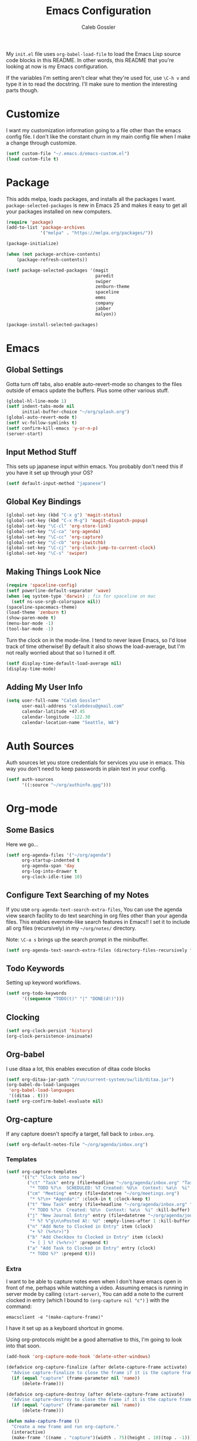 #+AUTHOR: Caleb Gossler
#+TITLE: Emacs Configuration
My =init.el= file uses =org-babel-load-file= to load the Emacs Lisp source code blocks in this README. In other words, this README that you're looking at now is my Emacs configuration.

If the variables I'm setting aren't clear what they're used for, use =\C-h v= and type it in to read the docstring. I'll make sure to mention the interesting parts though.
* Customize
I want my customization information going to a file other than the emacs config file. I don't like the constant churn in my main config file when I make a change through customize.
#+BEGIN_SRC emacs-lisp
  (setf custom-file "~/.emacs.d/emacs-custom.el")
  (load custom-file t)
#+END_SRC
* Package
This adds melpa, loads packages, and installs all the packages I want. =package-selected-packages= is new in Emacs 25 and makes it easy to get all your packages installed on new computers.
#+BEGIN_SRC emacs-lisp
  (require 'package)
  (add-to-list 'package-archives
               '("melpa" . "https://melpa.org/packages/"))

  (package-initialize)

  (when (not package-archive-contents)
      (package-refresh-contents))

  (setf package-selected-packages '(magit
                                    paredit
                                    swiper
                                    zenburn-theme
                                    spaceline
                                    emms
                                    company
                                    jabber
                                    malyon))

  (package-install-selected-packages)
#+END_SRC
* Emacs
** Global Settings
Gotta turn off tabs, also enable auto-revert-mode so changes to the files outside of emacs update the buffers. Plus some other various stuff.
#+BEGIN_SRC emacs-lisp
  (global-hl-line-mode 1)
  (setf indent-tabs-mode nil
        initial-buffer-choice "~/org/splash.org")
  (global-auto-revert-mode t)
  (setf vc-follow-symlinks t)
  (setf confirm-kill-emacs 'y-or-n-p)
  (server-start)
#+END_SRC
** Input Method Stuff
This sets up japanese input within emacs. You probably don't need this if you have it set up through your OS?
#+BEGIN_SRC emacs-lisp
  (setf default-input-method "japanese")
#+END_SRC
** Global Key Bindings
#+BEGIN_SRC emacs-lisp
  (global-set-key (kbd "C-x g") 'magit-status)
  (global-set-key (kbd "C-x M-g") 'magit-dispatch-popup)
  (global-set-key "\C-cl" 'org-store-link)
  (global-set-key "\C-ca" 'org-agenda)
  (global-set-key "\C-cc" 'org-capture)
  (global-set-key "\C-cb" 'org-iswitchb)
  (global-set-key "\C-cj" 'org-clock-jump-to-current-clock)
  (global-set-key "\C-s" 'swiper)
#+END_SRC
** Making Things Look Nice
#+BEGIN_SRC emacs-lisp
  (require 'spaceline-config)
  (setf powerline-default-separator 'wave)
  (when (eq system-type 'darwin) ; fix for spaceline on mac
    (setf ns-use-srgb-colorspace nil))
  (spaceline-spacemacs-theme)
  (load-theme 'zenburn t)
  (show-paren-mode t)
  (menu-bar-mode -1)
  (tool-bar-mode -1)
#+END_SRC
Turn the clock on in the mode-line. I tend to never leave Emacs, so I'd lose track of time otherwise! By default it also shows the load-average, but I'm not really worried about that so I turned it off.
#+BEGIN_SRC emacs-lisp
(setf display-time-default-load-average nil)
(display-time-mode)
#+END_SRC
** Adding My User Info
#+BEGIN_SRC emacs-lisp
  (setq user-full-name "Caleb Gossler"
        user-mail-address "calebdesu@gmail.com"
        calendar-latitude +47.45
        calendar-longitude -122.30
        calendar-location-name "Seattle, WA")
#+END_SRC
* Auth Sources
Auth sources let you store credentials for services you use in emacs. This way you don't need to keep passwords in plain text in your config.
#+BEGIN_SRC emacs-lisp
  (setf auth-sources
        '((:source "~/org/authinfo.gpg")))
#+END_SRC
* Org-mode
** Some Basics
Here we go...
#+BEGIN_SRC emacs-lisp
  (setf org-agenda-files '("~/org/agenda")
        org-startup-indented t
        org-agenda-span 'day
        org-log-into-drawer t
        org-clock-idle-time 10)
#+END_SRC
** Configure Text Searching of my Notes
If you use =org-agenda-text-search-extra-files=, You can use the agenda view search facility to do text searching in org files other than your agenda files. This enables evernote-like search features in Emacs!! I set it to include all org files (recursively) in my =~/org/notes/= directory.

Note: =\C-a s= brings up the search prompt in the minibuffer.
#+BEGIN_SRC emacs-lisp
  (setf org-agenda-text-search-extra-files (directory-files-recursively "~/org/notes/" "\.org$"))
#+END_SRC
** Todo Keywords
Setting up keyword workflows.
#+BEGIN_SRC emacs-lisp
  (setf org-todo-keywords
        '((sequence "TODO(t)" "|" "DONE(d!)")))
#+END_SRC
** Clocking
#+BEGIN_SRC emacs-lisp
  (setf org-clock-persist 'history)
  (org-clock-persistence-insinuate)
#+END_SRC
** Org-babel
I use ditaa a lot, this enables execution of ditaa code blocks
#+BEGIN_SRC emacs-lisp
  (setf org-ditaa-jar-path "/run/current-system/sw/lib/ditaa.jar")
  (org-babel-do-load-languages
   'org-babel-load-languages
   '((ditaa . t)))
  (setf org-confirm-babel-evaluate nil)
#+END_SRC
** Org-capture
If any capture doesn't specify a target, fall back to =inbox.org=.

#+BEGIN_SRC emacs-lisp
  (setf org-default-notes-file "~/org/agenda/inbox.org")
#+END_SRC
*** Templates
#+BEGIN_SRC emacs-lisp
  (setf org-capture-templates
        '(("c" "Clock into new")
          ("ct" "Task" entry (file+headline "~/org/agenda/inbox.org" "Tasks")
           "* TODO %?\n  SCHEDULED: %T Created: %U\n  Context: %a\n  %i" :clock-in t :clock-keep t)
          ("cm" "Meeting" entry (file+datetree "~/org/meetings.org")
           "* %?\n+ *Agenda*:" :clock-in t :clock-keep t)
          ("t" "New Task" entry (file+headline "~/org/agenda/inbox.org" "Tasks")
           "* TODO %?\n  Created: %U\n  Context: %a\n  %i" :kill-buffer)
          ("j" "New Journal Entry" entry (file+datetree "~/org/agenda/journal.org.gpg")
           "* %? %^g\n\nPosted At: %U" :empty-lines-after 1 :kill-buffer t)
          ("n" "Add Note to Clocked in Entry" item (clock)
           "+ %? (%<%r>)")
          ("b" "Add Checkbox to Clocked in Entry" item (clock)
           "+ [ ] %? (%<%r>)" :prepend t)
          ("a" "Add Task to Clocked in Entry" entry (clock)
           "* TODO %?" :prepend t)))
#+END_SRC
*** Extra
I want to be able to capture notes even when I don't have emacs open in front of me, perhaps while watching a video. Assuming emacs is running in server mode by calling =(start-server)=, You can add a note to the current clocked in entry (which I bound to =(org-capture nil "c")= ) with the command:

=emacsclient -e "(make-capture-frame)"=

I have it set up as a keyboard shortcut in gnome.

Using org-protocols might be a good alternative to this, I'm going to look into that soon.
#+BEGIN_SRC emacs-lisp
  (add-hook 'org-capture-mode-hook 'delete-other-windows)

  (defadvice org-capture-finalize (after delete-capture-frame activate)
    "Advise capture-finalize to close the frame if it is the capture frame"
    (if (equal "capture" (frame-parameter nil 'name))
        (delete-frame)))

  (defadvice org-capture-destroy (after delete-capture-frame activate)
    "Advise capture-destroy to close the frame if it is the capture frame"
    (if (equal "capture" (frame-parameter nil 'name))
        (delete-frame)))

  (defun make-capture-frame ()
    "Create a new frame and run org-capture."
    (interactive)
    (make-frame '((name . "capture")(width . 75)(height . 10)(top . -1)))
    (select-frame-by-name "capture")
    (delete-other-windows)
    (org-capture nil "n"))
#+END_SRC
This is a shortcut for me to add a note to the clocked in entry.
#+BEGIN_SRC emacs-lisp
  (define-key global-map "\C-cn"
    (lambda () (interactive) (org-capture nil "n")))
#+END_SRC
* Dired
Dired renders a buffer that it builds off of a call to =ls=. Here we can customize the switches passed to it.
=dired-dwim-target= tells dired to try to guess a default target directory for file operations. This means if there is a Dired buffer displayed in the next window, use that as the target. Convinient when doing operations between directories.
#+BEGIN_SRC emacs-lisp
  (setf dired-listing-switches "-lh"
        delete-by-moving-to-trash t
        dired-dwim-target t)
#+END_SRC
** Dired-X
Dired-X adds some nice features, one of them is doing file operations async. A must have for doing large/over-the-network file operations
#+BEGIN_SRC emacs-lisp
  (add-hook 'dired-load-hook
            (lambda ()
              (load "dired-x")))
#+END_SRC
* Emacs Multimedia System (EMMS)
It's very convenient to be able to control music from within Emacs. I use it mostly to play streams.
#+BEGIN_SRC emacs-lisp
  (require 'emms-setup)
  (emms-all)
  (emms-default-players)
  (require 'emms-history)
  (emms-history-load)
#+END_SRC
* EasyPG
Use gpg2 instead of gpg
#+BEGIN_SRC emacs-lisp
  (setf epg-gpg-program "gpg2")
#+END_SRC
* Ivy
#+BEGIN_SRC emacs-lisp
  (setf ivy-use-virtual-buffers t)
  (setf magit-completing-read-function 'ivy-completing-read)
  (setf ivy-count-format "(%d/%d) ")
  (ivy-mode 1) ; tyring out ivy
#+END_SRC
* Jabber
I use this to connect to google hangouts/talk. It doesn't offer all the features but It's nice being able to chat in emacs.
#+BEGIN_SRC emacs-lisp
  (setf jabber-alert-presence-hooks nil
        jabber-show-resources nil
        jabber-auto-reconnect t
        jabber-history-enabled t
        jabber-roster-show-title nil
        jabber-roster-line-format " %c %-25n %u %-8s  %S"
        jabber-alert-message-wave "~/.emacs.d/data/sound.wav"
        ; jabber-message-alert-same-buffer nil
        jabber-account-list '(("calebdesu@gmail.com"))
        jabber-alert-message-hooks '(jabber-message-notifications
                                     jabber-message-echo
                                     jabber-message-scroll
                                     jabber-message-wave))
#+END_SRC
* Some Extra Commands
+ Sometimes I export an org document to UTF plain text, but need to paste it into an email. This is helpful to get rid of "fill"
#+BEGIN_SRC emacs-lisp
(defun unfill-paragraph ()
  (interactive)
  (let ((fill-column (point-max)))
    (fill-paragraph nil)))

(defun unfill-region (start end)
  (interactive "r")
  (let ((fill-column (point-max)))
    (fill-region start end nil)))
#+END_SRC

+ Let's play zork!
#+BEGIN_SRC emacs-lisp
(defun zork ()
  "Starts a game of Zork."
  (interactive)
  (require 'malyon)
  (malyon "~/.emacs.d/games/zork1.z5"))
#+END_SRC
* Hooks
#+BEGIN_SRC emacs-lisp
  (add-hook 'org-mode-hook 'visual-line-mode)
  (add-hook 'after-init-hook 'global-company-mode)
#+END_SRC
